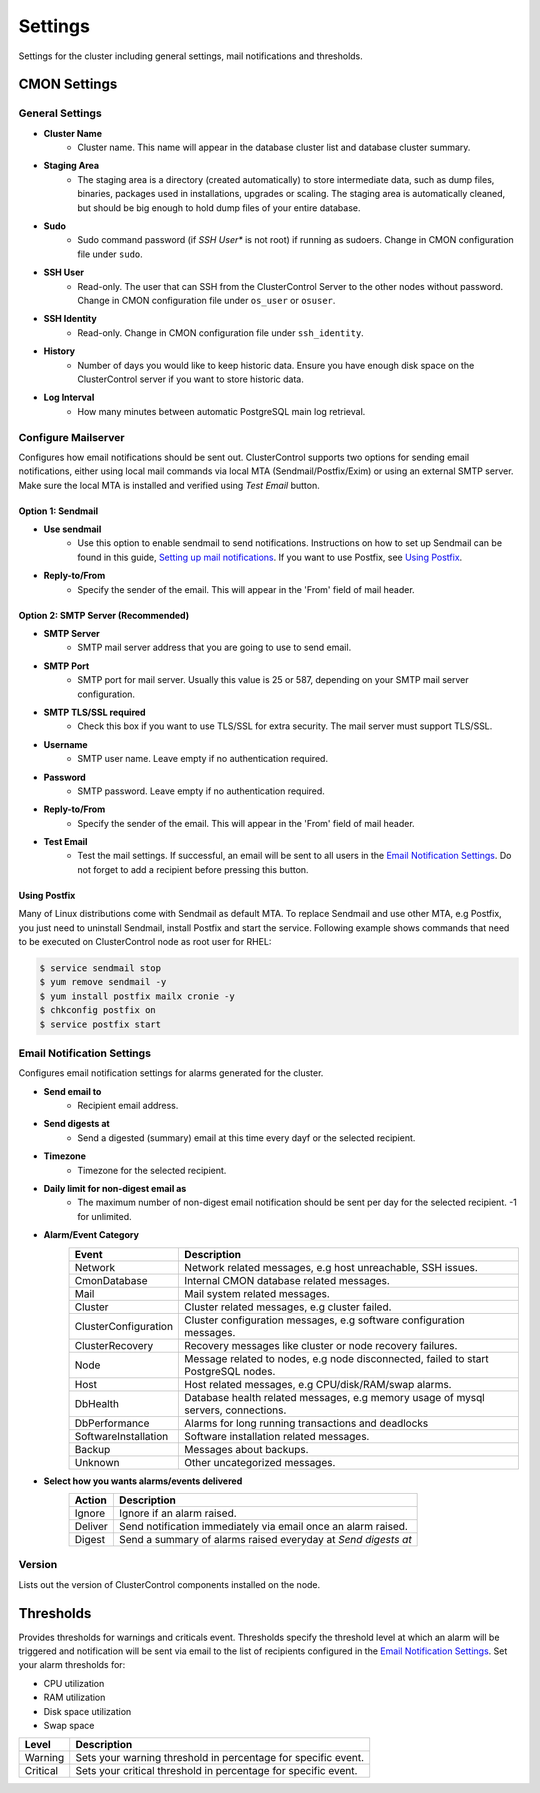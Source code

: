 Settings
--------

Settings for the cluster including general settings, mail notifications and thresholds.

CMON Settings
++++++++++++++

General Settings
``````````````````

* **Cluster Name**
	- Cluster name. This name will appear in the database cluster list and database cluster summary.

* **Staging Area**
	- The staging area is a directory (created automatically) to store intermediate data, such as dump files, binaries, packages used in installations, upgrades or scaling. The staging area is automatically cleaned, but should be big enough to hold dump files of your entire database.

* **Sudo**
	- Sudo command password (if *SSH User** is not root) if running as sudoers. Change in CMON configuration file under ``sudo``.

* **SSH User**
	- Read-only. The user that can SSH from the ClusterControl Server to the other nodes without password. Change in CMON configuration file under ``os_user`` or ``osuser``.

* **SSH Identity**
	- Read-only. Change in CMON configuration file under ``ssh_identity``.

* **History**
	- Number of days you would like to keep historic data. Ensure you have enough disk space on the ClusterControl server if you want to store historic data.

* **Log Interval**
	- How many minutes between automatic PostgreSQL main log retrieval.

Configure Mailserver
````````````````````

Configures how email notifications should be sent out. ClusterControl supports two options for sending email notifications, either using local mail commands via local MTA (Sendmail/Postfix/Exim) or using an external SMTP server. Make sure the local MTA is installed and verified using *Test Email* button.

Option 1: Sendmail
''''''''''''''''''

* **Use sendmail**
	- Use this option to enable sendmail to send notifications. Instructions on how to set up Sendmail can be found in this guide, `Setting up mail notifications <http://support.severalnines.com/entries/22897447-setting-up-mail-notifications>`_. If you want to use Postfix, see `Using Postfix`_.

* **Reply-to/From**
	- Specify the sender of the email. This will appear in the 'From' field of mail header.

Option 2: SMTP Server (Recommended)
''''''''''''''''''''''''''''''''''''

* **SMTP Server**
	- SMTP mail server address that you are going to use to send email.

* **SMTP Port**
	- SMTP port for mail server. Usually this value is 25 or 587, depending on your SMTP mail server configuration.

* **SMTP TLS/SSL required**
	- Check this box if you want to use TLS/SSL for extra security. The mail server must support TLS/SSL.

* **Username**
	- SMTP user name. Leave empty if no authentication required.

* **Password**
	- SMTP password. Leave empty if no authentication required.

* **Reply-to/From**
	- Specify the sender of the email. This will appear in the 'From' field of mail header.

* **Test Email**
	- Test the mail settings. If successful, an email will be sent to all users in the `Email Notification Settings`_. Do not forget to add a recipient before pressing this button.
	
Using Postfix
''''''''''''''

Many of Linux distributions come with Sendmail as default MTA. To replace Sendmail and use other MTA, e.g Postfix, you just need to uninstall Sendmail, install Postfix and start the service. Following example shows commands that need to be executed on ClusterControl node as root user for RHEL:

.. code-block:: bash

	$ service sendmail stop 
	$ yum remove sendmail -y 
	$ yum install postfix mailx cronie -y 
	$ chkconfig postfix on 
	$ service postfix start

Email Notification Settings
````````````````````````````

Configures email notification settings for alarms generated for the cluster.

* **Send email to**
	- Recipient email address.

* **Send digests at**
	- Send a digested (summary) email at this time every dayf or the selected recipient.

* **Timezone**
	- Timezone for the selected recipient.

* **Daily limit for non-digest email as**
	- The maximum number of non-digest email notification should be sent per day for the selected recipient. -1 for unlimited.

* **Alarm/Event Category**
	====================== ===========
	Event                  Description
	====================== ===========
	Network                Network related messages, e.g host unreachable, SSH issues.
	CmonDatabase           Internal CMON database related messages.
	Mail                   Mail system related messages.
	Cluster                Cluster related messages, e.g cluster failed.
	ClusterConfiguration   Cluster configuration messages, e.g software configuration messages.
	ClusterRecovery        Recovery messages like cluster or node recovery failures.
	Node                   Message related to nodes, e.g node disconnected, failed to start PostgreSQL nodes.
	Host                   Host related messages, e.g CPU/disk/RAM/swap alarms.
	DbHealth               Database health related messages, e.g memory usage of mysql servers, connections.
	DbPerformance          Alarms for long running transactions and deadlocks
	SoftwareInstallation   Software installation related messages.
	Backup                 Messages about backups.
	Unknown                Other uncategorized messages.
	====================== ===========

* **Select how you wants alarms/events delivered**
	======= ===========
	Action  Description
	======= ===========
	Ignore  Ignore if an alarm raised.
	Deliver Send notification immediately via email once an alarm raised.
	Digest  Send a summary of alarms raised everyday at *Send digests at*
	======= ===========

Version
````````

Lists out the version of ClusterControl components installed on the node.

Thresholds
+++++++++++

Provides thresholds for warnings and criticals event. Thresholds specify the threshold level at which an alarm will be triggered and notification will be sent via email to the list of recipients configured in the `Email Notification Settings`_. Set your alarm thresholds for:

* CPU utilization
* RAM utilization
* Disk space utilization
* Swap space

========= ===========
Level     Description
========= ===========
Warning   Sets your warning threshold in percentage for specific event.
Critical  Sets your critical threshold in percentage for specific event.
========= ===========
